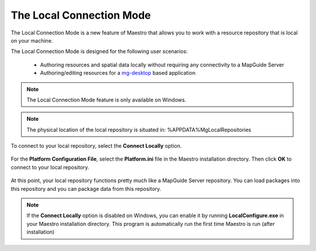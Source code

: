 .. _local-connection-mode:

The Local Connection Mode
=========================

The Local Connection Mode is a new feature of Maestro that allows you to work with a resource repository that is local on your machine.

The Local Connection Mode is designed for the following user scenarios:

 * Authoring resources and spatial data locally without requiring any connectivity to a MapGuide Server
 * Authoring/editing resources for a `mg-desktop <http://mg-desktop.googlecode.com>`_ based application

.. note::

    The Local Connection Mode feature is only available on Windows.
    
.. note::

    The physical location of the local repository is situated in: %APPDATA%\MgLocal\Repositories

To connect to your local repository, select the **Connect Locally** option.

.. figure:: images/connect_local.png

 * Connecting to the local repository *

For the **Platform Configuration File**, select the **Platform.ini** file in the Maestro installation directory. Then click **OK** to connect to your local repository.

.. figure:: images/local_repository.png

At this point, your local repository functions pretty much like a MapGuide Server repository. You can load packages into this repository and you can package data from this repository.

.. note::

    If the **Connect Locally** option is disabled on Windows, you can enable it by running **LocalConfigure.exe** in your Maestro installation directory. This program is automatically run the first time Maestro is run (after installation)